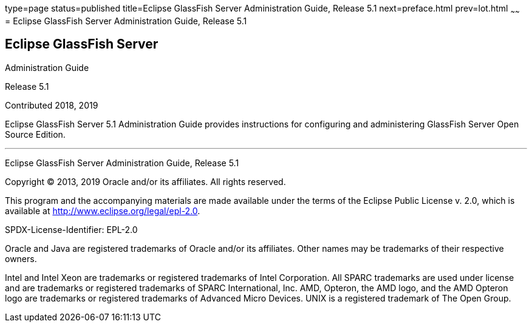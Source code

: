 type=page
status=published
title=Eclipse GlassFish Server Administration Guide, Release 5.1
next=preface.html
prev=lot.html
~~~~~~
= Eclipse GlassFish Server Administration Guide, Release 5.1


[[eclipse-glassfish-server]]
Eclipse GlassFish Server
------------------------

Administration Guide

Release 5.1

Contributed 2018, 2019

Eclipse GlassFish Server 5.1 Administration Guide provides
instructions for configuring and administering GlassFish Server Open
Source Edition.

[[sthref1]]

'''''

Eclipse GlassFish Server Administration Guide, Release 5.1

Copyright © 2013, 2019 Oracle and/or its affiliates. All rights reserved.

This program and the accompanying materials are made available under the 
terms of the Eclipse Public License v. 2.0, which is available at 
http://www.eclipse.org/legal/epl-2.0. 

SPDX-License-Identifier: EPL-2.0

Oracle and Java are registered trademarks of Oracle and/or its 
affiliates. Other names may be trademarks of their respective owners. 

Intel and Intel Xeon are trademarks or registered trademarks of Intel 
Corporation. All SPARC trademarks are used under license and are 
trademarks or registered trademarks of SPARC International, Inc. AMD, 
Opteron, the AMD logo, and the AMD Opteron logo are trademarks or 
registered trademarks of Advanced Micro Devices. UNIX is a registered 
trademark of The Open Group. 
